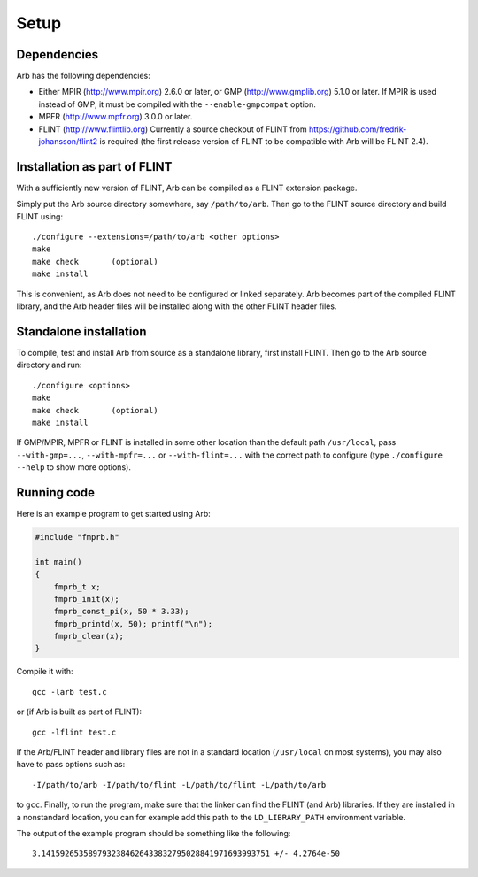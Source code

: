 Setup
===============================================================================

Dependencies
-------------------------------------------------------------------------------

Arb has the following dependencies:

* Either MPIR (http://www.mpir.org) 2.6.0 or later, or GMP (http://www.gmplib.org) 5.1.0 or later.
  If MPIR is used instead of GMP, it must be compiled with the ``--enable-gmpcompat`` option.
* MPFR (http://www.mpfr.org) 3.0.0 or later.
* FLINT (http://www.flintlib.org) Currently a source checkout of FLINT from
  https://github.com/fredrik-johansson/flint2 is required
  (the first release version of FLINT to be compatible with Arb
  will be FLINT 2.4).


Installation as part of FLINT
-------------------------------------------------------------------------------

With a sufficiently new version of FLINT, Arb can be compiled as a FLINT
extension package.

Simply put the Arb source directory somewhere, say ``/path/to/arb``.
Then go to the FLINT source directory and build FLINT using::

    ./configure --extensions=/path/to/arb <other options>
    make
    make check       (optional)
    make install

This is convenient, as Arb does not need to be
configured or linked separately. Arb becomes part of the compiled FLINT
library, and the Arb header files will be installed along with the other
FLINT header files.

Standalone installation
-------------------------------------------------------------------------------

To compile, test and install Arb from source as a standalone library,
first install FLINT. Then go to the Arb source directory and run::

    ./configure <options>
    make
    make check       (optional)
    make install

If GMP/MPIR, MPFR or FLINT is installed in some other location than
the default path ``/usr/local``, pass
``--with-gmp=...``, ``--with-mpfr=...`` or ``--with-flint=...`` with
the correct path to configure (type ``./configure --help`` to show
more options).


Running code
-------------------------------------------------------------------------------

Here is an example program to get started using Arb:

.. code-block:: c

    #include "fmprb.h"

    int main()
    {
        fmprb_t x;
        fmprb_init(x);
        fmprb_const_pi(x, 50 * 3.33);
        fmprb_printd(x, 50); printf("\n");
        fmprb_clear(x);
    }

Compile it with::

    gcc -larb test.c

or (if Arb is built as part of FLINT)::

    gcc -lflint test.c

If the Arb/FLINT header and library files are not in a standard location
(``/usr/local`` on most systems), you may also have to pass options such as::

    -I/path/to/arb -I/path/to/flint -L/path/to/flint -L/path/to/arb

to ``gcc``. Finally, to run the program, make sure that the linker
can find the FLINT (and Arb) libraries. If they are installed in a
nonstandard location, you can for example add this path to the
``LD_LIBRARY_PATH`` environment variable.

The output of the example program should be something like the following::

    3.1415926535897932384626433832795028841971693993751 +/- 4.2764e-50

